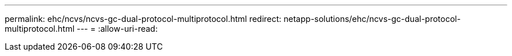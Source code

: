 ---
permalink: ehc/ncvs/ncvs-gc-dual-protocol-multiprotocol.html 
redirect: netapp-solutions/ehc/ncvs-gc-dual-protocol-multiprotocol.html 
---
= 
:allow-uri-read: 


